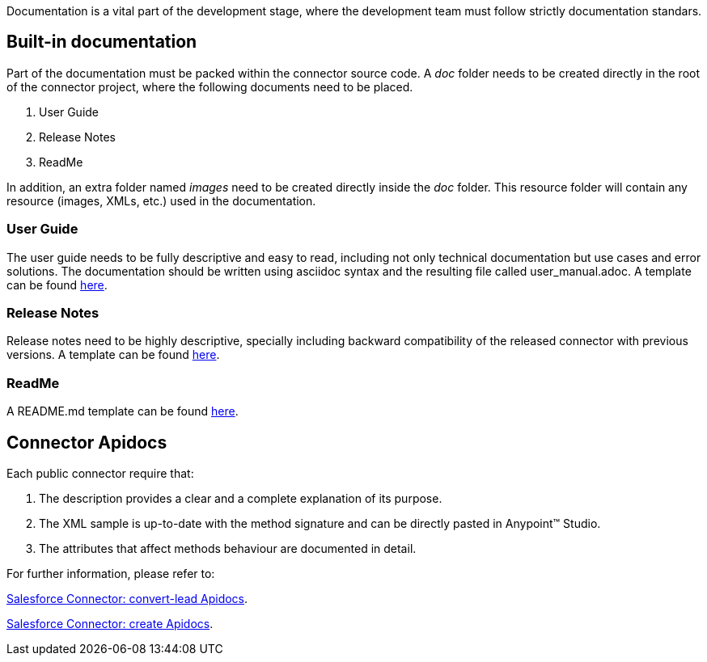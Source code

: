 Documentation is a vital part of the development stage, where the development team must follow strictly documentation standars.


== Built-in documentation

Part of the documentation must be packed within the connector source code. A _doc_ folder needs to be created directly in the root of the connector project, where the following documents need to be placed.

. User Guide
. Release Notes
. ReadMe

In addition, an extra folder named _images_ need to be created directly inside the _doc_ folder. This resource folder will contain any resource (images, XMLs, etc.) used in the documentation.



=== User Guide

The user guide needs to be fully descriptive and easy to read, including not only technical documentation but use cases and error solutions. The documentation should be written using asciidoc syntax and the resulting file called user_manual.adoc. A template can be found https://drive.google.com/uc?export=download&id=0B-1b74eXfPFHckxzdzJNWmlHVUk[here].



=== Release Notes

Release notes need to be highly descriptive, specially including backward compatibility of the released connector with previous versions. A template can be found https://drive.google.com/uc?export=download&id=0B-1b74eXfPFHYXNtM1ZIRXdVOTQ[here].

=== ReadMe

A README.md template can be found https://drive.google.com/uc?export=download&id=0B-1b74eXfPFHcHhWMUEwUFBzWE0[here].


== Connector Apidocs

Each public connector require that:

. The description provides a clear and a complete explanation of its purpose.
. The XML sample is up-to-date with the method signature and can be directly pasted in Anypoint™ Studio.
. The attributes that affect methods behaviour are documented in detail.

For further information, please refer to:
	
http://mulesoft.github.io/salesforce-connector/mule/sfdc-config.html#convert-lead[Salesforce Connector: convert-lead Apidocs].

http://mulesoft.github.io/salesforce-connector/mule/sfdc-config.html#create[Salesforce Connector: create Apidocs].